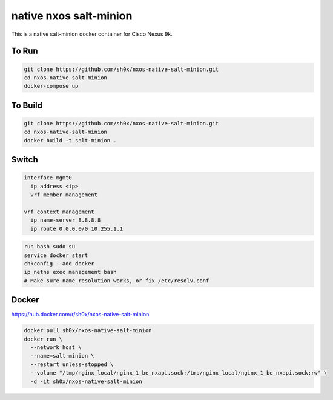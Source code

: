 =======================
native nxos salt-minion
=======================

This is a native salt-minion docker container for Cisco Nexus 9k.


To Run
------

.. code-block::

    git clone https://github.com/sh0x/nxos-native-salt-minion.git
    cd nxos-native-salt-minion
    docker-compose up


To Build
--------

.. code-block::

    git clone https://github.com/sh0x/nxos-native-salt-minion.git
    cd nxos-native-salt-minion
    docker build -t salt-minion .

Switch
------

.. code-block::
    
    interface mgmt0
      ip address <ip>
      vrf member management

    vrf context management
      ip name-server 8.8.8.8
      ip route 0.0.0.0/0 10.255.1.1

.. code-block::

    run bash sudo su 
    service docker start
    chkconfig --add docker
    ip netns exec management bash
    # Make sure name resolution works, or fix /etc/resolv.conf

Docker
----------
https://hub.docker.com/r/sh0x/nxos-native-salt-minion

.. code-block::

    docker pull sh0x/nxos-native-salt-minion
    docker run \
      --network host \
      --name=salt-minion \
      --restart unless-stopped \
      --volume "/tmp/nginx_local/nginx_1_be_nxapi.sock:/tmp/nginx_local/nginx_1_be_nxapi.sock:rw" \
      -d -it sh0x/nxos-native-salt-minion


